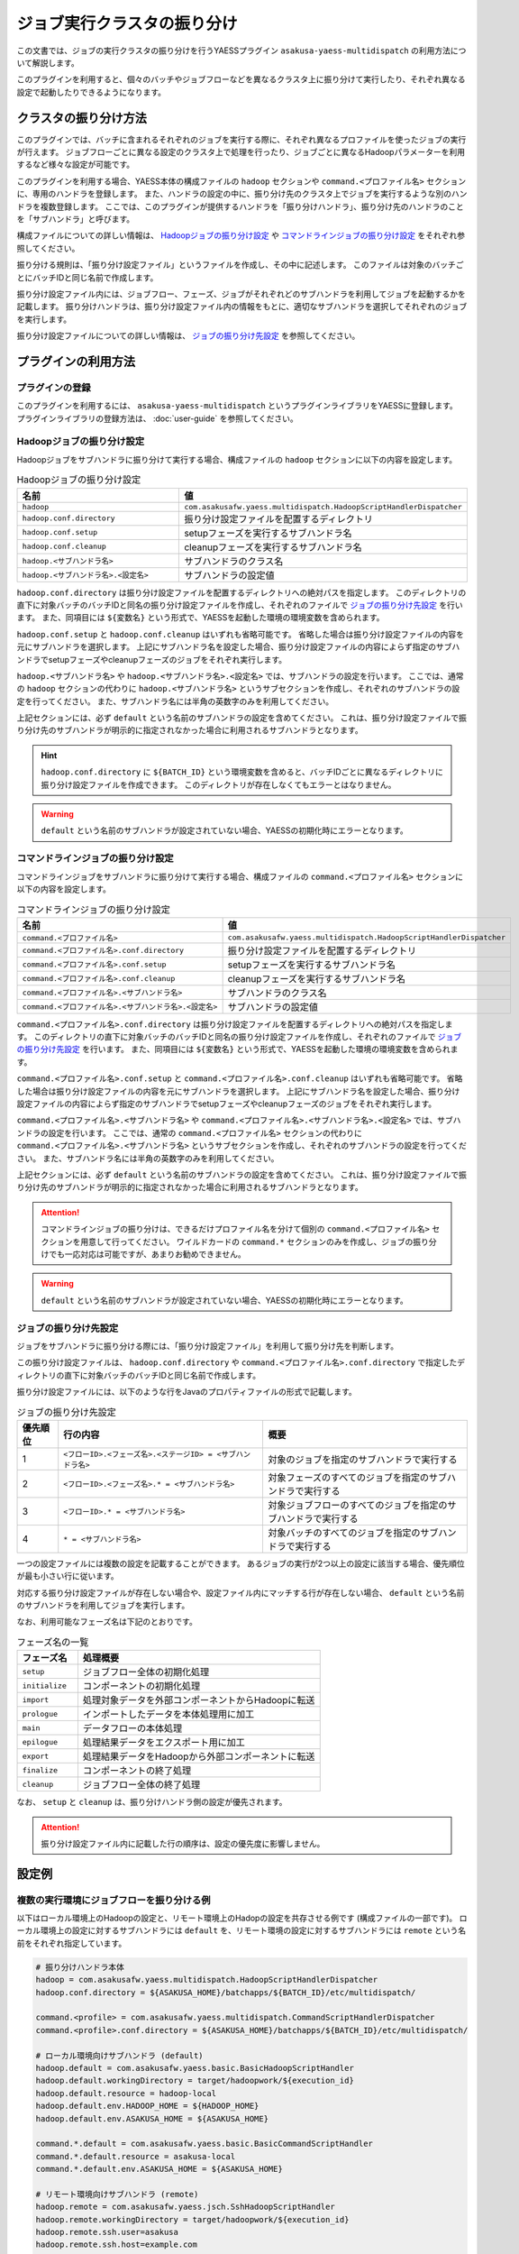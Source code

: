 ============================
ジョブ実行クラスタの振り分け
============================

この文書では、ジョブの実行クラスタの振り分けを行うYAESSプラグイン ``asakusa-yaess-multidispatch`` の利用方法について解説します。

このプラグインを利用すると、個々のバッチやジョブフローなどを異なるクラスタ上に振り分けて実行したり、それぞれ異なる設定で起動したりできるようになります。

クラスタの振り分け方法
======================
このプラグインでは、バッチに含まれるそれぞれのジョブを実行する際に、それぞれ異なるプロファイルを使ったジョブの実行が行えます。
ジョブフローごとに異なる設定のクラスタ上で処理を行ったり、ジョブごとに異なるHadoopパラメーターを利用するなど様々な設定が可能です。

このプラグインを利用する場合、YAESS本体の構成ファイルの ``hadoop`` セクションや ``command.<プロファイル名>`` セクションに、専用のハンドラを登録します。
また、ハンドラの設定の中に、振り分け先のクラスタ上でジョブを実行するような別のハンドラを複数登録します。
ここでは、このプラグインが提供するハンドラを「振り分けハンドラ」、振り分け先のハンドラのことを「サブハンドラ」と呼びます。

構成ファイルについての詳しい情報は、 `Hadoopジョブの振り分け設定`_ や `コマンドラインジョブの振り分け設定`_ をそれぞれ参照してください。

振り分ける規則は、「振り分け設定ファイル」というファイルを作成し、その中に記述します。
このファイルは対象のバッチごとにバッチIDと同じ名前で作成します。

振り分け設定ファイル内には、ジョブフロー、フェーズ、ジョブがそれぞれどのサブハンドラを利用してジョブを起動するかを記載します。
振り分けハンドラは、振り分け設定ファイル内の情報をもとに、適切なサブハンドラを選択してそれぞれのジョブを実行します。

振り分け設定ファイルについての詳しい情報は、 `ジョブの振り分け先設定`_ を参照してください。

プラグインの利用方法
====================

プラグインの登録
----------------
このプラグインを利用するには、 ``asakusa-yaess-multidispatch`` というプラグインライブラリをYAESSに登録します。
プラグインライブラリの登録方法は、 :doc:`user-guide` を参照してください。

Hadoopジョブの振り分け設定
--------------------------
Hadoopジョブをサブハンドラに振り分けて実行する場合、構成ファイルの ``hadoop`` セクションに以下の内容を設定します。

..  list-table:: Hadoopジョブの振り分け設定
    :widths: 10 15
    :header-rows: 1

    * - 名前
      - 値
    * - ``hadoop``
      - ``com.asakusafw.yaess.multidispatch.HadoopScriptHandlerDispatcher``
    * - ``hadoop.conf.directory``
      - 振り分け設定ファイルを配置するディレクトリ
    * - ``hadoop.conf.setup``
      - setupフェーズを実行するサブハンドラ名
    * - ``hadoop.conf.cleanup``
      - cleanupフェーズを実行するサブハンドラ名
    * - ``hadoop.<サブハンドラ名>``
      - サブハンドラのクラス名
    * - ``hadoop.<サブハンドラ名>.<設定名>``
      - サブハンドラの設定値

``hadoop.conf.directory`` は振り分け設定ファイルを配置するディレクトリへの絶対パスを指定します。
このディレクトリの直下に対象バッチのバッチIDと同名の振り分け設定ファイルを作成し、それぞれのファイルで `ジョブの振り分け先設定`_ を行います。
また、同項目には ``${変数名}`` という形式で、YAESSを起動した環境の環境変数を含められます。

``hadoop.conf.setup`` と ``hadoop.conf.cleanup`` はいずれも省略可能です。
省略した場合は振り分け設定ファイルの内容を元にサブハンドラを選択します。
上記にサブハンドラ名を設定した場合、振り分け設定ファイルの内容によらず指定のサブハンドラでsetupフェーズやcleanupフェーズのジョブをそれぞれ実行します。

``hadoop.<サブハンドラ名>`` や ``hadoop.<サブハンドラ名>.<設定名>`` では、サブハンドラの設定を行います。
ここでは、通常の ``hadoop`` セクションの代わりに ``hadoop.<サブハンドラ名>`` というサブセクションを作成し、それぞれのサブハンドラの設定を行ってください。
また、サブハンドラ名には半角の英数字のみを利用してください。

上記セクションには、必ず ``default`` という名前のサブハンドラの設定を含めてください。
これは、振り分け設定ファイルで振り分け先のサブハンドラが明示的に指定されなかった場合に利用されるサブハンドラとなります。

..  hint::
    ``hadoop.conf.directory`` に ``${BATCH_ID}`` という環境変数を含めると、バッチIDごとに異なるディレクトリに振り分け設定ファイルを作成できます。
    このディレクトリが存在しなくてもエラーとはなりません。

..  warning::
    ``default`` という名前のサブハンドラが設定されていない場合、YAESSの初期化時にエラーとなります。


コマンドラインジョブの振り分け設定
----------------------------------
コマンドラインジョブをサブハンドラに振り分けて実行する場合、構成ファイルの ``command.<プロファイル名>`` セクションに以下の内容を設定します。

..  list-table:: コマンドラインジョブの振り分け設定
    :widths: 10 12
    :header-rows: 1

    * - 名前
      - 値
    * - ``command.<プロファイル名>``
      - ``com.asakusafw.yaess.multidispatch.HadoopScriptHandlerDispatcher``
    * - ``command.<プロファイル名>.conf.directory``
      - 振り分け設定ファイルを配置するディレクトリ
    * - ``command.<プロファイル名>.conf.setup``
      - setupフェーズを実行するサブハンドラ名
    * - ``command.<プロファイル名>.conf.cleanup``
      - cleanupフェーズを実行するサブハンドラ名
    * - ``command.<プロファイル名>.<サブハンドラ名>``
      - サブハンドラのクラス名
    * - ``command.<プロファイル名>.<サブハンドラ名>.<設定名>``
      - サブハンドラの設定値

``command.<プロファイル名>.conf.directory`` は振り分け設定ファイルを配置するディレクトリへの絶対パスを指定します。
このディレクトリの直下に対象バッチのバッチIDと同名の振り分け設定ファイルを作成し、それぞれのファイルで `ジョブの振り分け先設定`_ を行います。
また、同項目には ``${変数名}`` という形式で、YAESSを起動した環境の環境変数を含められます。

``command.<プロファイル名>.conf.setup`` と ``command.<プロファイル名>.conf.cleanup`` はいずれも省略可能です。
省略した場合は振り分け設定ファイルの内容を元にサブハンドラを選択します。
上記にサブハンドラ名を設定した場合、振り分け設定ファイルの内容によらず指定のサブハンドラでsetupフェーズやcleanupフェーズのジョブをそれぞれ実行します。

``command.<プロファイル名>.<サブハンドラ名>`` や ``command.<プロファイル名>.<サブハンドラ名>.<設定名>`` では、サブハンドラの設定を行います。
ここでは、通常の ``command.<プロファイル名>`` セクションの代わりに ``command.<プロファイル名>.<サブハンドラ名>`` というサブセクションを作成し、それぞれのサブハンドラの設定を行ってください。
また、サブハンドラ名には半角の英数字のみを利用してください。

上記セクションには、必ず ``default`` という名前のサブハンドラの設定を含めてください。
これは、振り分け設定ファイルで振り分け先のサブハンドラが明示的に指定されなかった場合に利用されるサブハンドラとなります。

..  attention::
    コマンドラインジョブの振り分けは、できるだけプロファイル名を分けて個別の ``command.<プロファイル名>`` セクションを用意して行ってください。
    ワイルドカードの ``command.*`` セクションのみを作成し、ジョブの振り分けでも一応対応は可能ですが、あまりお勧めできません。

..  warning::
    ``default`` という名前のサブハンドラが設定されていない場合、YAESSの初期化時にエラーとなります。

ジョブの振り分け先設定
----------------------
ジョブをサブハンドラに振り分ける際には、「振り分け設定ファイル」を利用して振り分け先を判断します。

この振り分け設定ファイルは、 ``hadoop.conf.directory`` や ``command.<プロファイル名>.conf.directory`` で指定したディレクトリの直下に対象バッチのバッチIDと同じ名前で作成します。

振り分け設定ファイルには、以下のような行をJavaのプロパティファイルの形式で記載します。

..  list-table:: ジョブの振り分け先設定
    :widths: 2 10 10
    :header-rows: 1

    * - 優先順位
      - 行の内容
      - 概要
    * - 1
      - ``<フローID>.<フェーズ名>.<ステージID> = <サブハンドラ名>``
      - 対象のジョブを指定のサブハンドラで実行する
    * - 2
      - ``<フローID>.<フェーズ名>.* = <サブハンドラ名>``
      - 対象フェーズのすべてのジョブを指定のサブハンドラで実行する
    * - 3
      - ``<フローID>.* = <サブハンドラ名>``
      - 対象ジョブフローのすべてのジョブを指定のサブハンドラで実行する
    * - 4
      - ``* = <サブハンドラ名>``
      - 対象バッチのすべてのジョブを指定のサブハンドラで実行する

一つの設定ファイルには複数の設定を記載することができます。
あるジョブの実行が2つ以上の設定に該当する場合、優先順位が最も小さい行に従います。

対応する振り分け設定ファイルが存在しない場合や、設定ファイル内にマッチする行が存在しない場合、 ``default`` という名前のサブハンドラを利用してジョブを実行します。

なお、利用可能なフェーズ名は下記のとおりです。

..  list-table:: フェーズ名の一覧
    :widths: 5 20
    :header-rows: 1

    * - フェーズ名
      - 処理概要
    * - ``setup``
      - ジョブフロー全体の初期化処理
    * - ``initialize``
      - コンポーネントの初期化処理
    * - ``import``
      - 処理対象データを外部コンポーネントからHadoopに転送
    * - ``prologue``
      - インポートしたデータを本体処理用に加工
    * - ``main``
      - データフローの本体処理
    * - ``epilogue``
      - 処理結果データをエクスポート用に加工
    * - ``export``
      - 処理結果データをHadoopから外部コンポーネントに転送
    * - ``finalize``
      - コンポーネントの終了処理
    * - ``cleanup``
      - ジョブフロー全体の終了処理

なお、 ``setup`` と ``cleanup`` は、振り分けハンドラ側の設定が優先されます。

..  attention::
    振り分け設定ファイル内に記載した行の順序は、設定の優先度に影響しません。


設定例
======

複数の実行環境にジョブフローを振り分ける例
------------------------------------------

以下はローカル環境上のHadoopの設定と、リモート環境上のHadopの設定を共存させる例です (構成ファイルの一部です)。
ローカル環境上の設定に対するサブハンドラには ``default`` を、リモート環境の設定に対するサブハンドラには ``remote`` という名前をそれぞれ指定しています。

..  code-block:: sh

    # 振り分けハンドラ本体
    hadoop = com.asakusafw.yaess.multidispatch.HadoopScriptHandlerDispatcher
    hadoop.conf.directory = ${ASAKUSA_HOME}/batchapps/${BATCH_ID}/etc/multidispatch/
    
    command.<profile> = com.asakusafw.yaess.multidispatch.CommandScriptHandlerDispatcher
    command.<profile>.conf.directory = ${ASAKUSA_HOME}/batchapps/${BATCH_ID}/etc/multidispatch/
    
    # ローカル環境向けサブハンドラ (default)
    hadoop.default = com.asakusafw.yaess.basic.BasicHadoopScriptHandler
    hadoop.default.workingDirectory = target/hadoopwork/${execution_id}
    hadoop.default.resource = hadoop-local
    hadoop.default.env.HADOOP_HOME = ${HADOOP_HOME}
    hadoop.default.env.ASAKUSA_HOME = ${ASAKUSA_HOME}
    
    command.*.default = com.asakusafw.yaess.basic.BasicCommandScriptHandler
    command.*.default.resource = asakusa-local
    command.*.default.env.ASAKUSA_HOME = ${ASAKUSA_HOME}
    
    # リモート環境向けサブハンドラ (remote)
    hadoop.remote = com.asakusafw.yaess.jsch.SshHadoopScriptHandler
    hadoop.remote.workingDirectory = target/hadoopwork/${execution_id}
    hadoop.remote.ssh.user=asakusa
    hadoop.remote.ssh.host=example.com
    hadoop.remote.ssh.port=22
    hadoop.remote.ssh.privateKey=${HOME}/.ssh/id_dsa
    hadoop.remote.resource = hadoop-remote
    hadoop.remote.env.HADOOP_HOME = /usr/lib/hadoop
    hadoop.remote.env.ASAKUSA_HOME = /home/asakusa/asakusafw
    
    command.*.remote = com.asakusafw.yaess.jsch.SshCommandScriptHandler
    command.*.remote.ssh.user=asakusa
    command.*.remote.ssh.host=example.com
    command.*.remote.ssh.port=22
    command.*.remote.ssh.privateKey=${HOME}/.ssh/id_dsa
    command.*.remote.resource = asakusa-remote
    command.*.remote.env.ASAKUSA_HOME = /home/asakusa/asakusafw

そして、 ``md.batch`` というバッチに含まれる ``farexec`` というジョブフローのみをリモート環境で実行し、それ以外のすべての処理をローカル環境で動作させる場合を考えます。

まず、各 ``.conf.directory`` で指定したディレクトリ以下に、バッチIDと同じ名前の ``md.batch`` というファイルを作成します。上記の例では、 ``${ASAKUSA_HOME}/batchapps/md.batch/etc/multidispatch/md.batch`` というパスになります。このファイルを以下のように編集します。

..  code-block:: sh

    # farexec だけ remote で実行
    farexec.* = remote
    
    # それ以外は default で実行 (明記しなくてもよい)
    * = default

..  note::
    上記のように完全に異なる2つ以上の環境を併用する場合、ジョブフローまたはバッチの単位で振り分けを行うとよいでしょう。
    フェーズやジョブなどジョブフローより細かい単位で振り分けを行った場合、ジョブフロー実行中の中間結果がジョブ間で共有されないため、通常は正しく動作しません。
    
    なお、複数のクラスタでデフォルトのファイルシステムを共有している場合、上記は問題になりません。


単一の実行環境を異なる設定で利用する例
--------------------------------------

以下は同一のHadoopを異なる設定で利用する例です (構成ファイルの一部です)。
デフォルトの設定を利用するサブハンドラには ``default`` を、Reduceタスク数を4に設定したサブハンドラには ``reduce4`` を、Reduceタスク数を8に設定したサブハンドラには ``reduce8`` という名前をそれぞれ指定しています。


..  code-block:: sh

    # 振り分けハンドラ本体
    hadoop = com.asakusafw.yaess.multidispatch.HadoopScriptHandlerDispatcher
    hadoop.conf.directory = ${HOME}/.asakusa/multidispatch
    
    # デフォルト設定を利用するサブハンドラ (default)
    hadoop.default = com.asakusafw.yaess.basic.BasicHadoopScriptHandler
    hadoop.default.workingDirectory = target/hadoopwork/${execution_id}
    hadoop.default.resource = hadoop
    hadoop.default.env.HADOOP_HOME = ${HADOOP_HOME}
    hadoop.default.env.ASAKUSA_HOME = ${ASAKUSA_HOME}
    
    # 別の設定を利用するサブハンドラ (reduce4)
    hadoop.reduce4 = com.asakusafw.yaess.basic.BasicHadoopScriptHandler
    hadoop.reduce4.workingDirectory = target/hadoopwork/${execution_id}
    hadoop.reduce4.resource = hadoop
    hadoop.reduce4.prop.mapred.reduce.tasks = 4
    hadoop.reduce4.env.HADOOP_HOME = ${HADOOP_HOME}
    hadoop.reduce4.env.ASAKUSA_HOME = ${ASAKUSA_HOME}
    
    # 別の設定を利用するサブハンドラ (reduce8)
    hadoop.reduce8 = com.asakusafw.yaess.basic.BasicHadoopScriptHandler
    hadoop.reduce8.workingDirectory = target/hadoopwork/${execution_id}
    hadoop.reduce8.resource = hadoop
    hadoop.reduce8.prop.mapred.reduce.tasks = 8
    hadoop.reduce8.env.HADOOP_HOME = ${HADOOP_HOME}
    hadoop.reduce8.env.ASAKUSA_HOME = ${ASAKUSA_HOME}

そして、 ``md.batch`` というバッチに含まれる ``medium`` というジョブフローの ``epilogue`` フェーズのみで ``mapred.reduce.tasks = 4`` が有効になり、同ジョブフローのそれ以外のフェーズでは ``mapred.reduce.tasks = 8`` が有効になるような例を考えます。

上記の例では、 ``${HOME}/.asakusa/multidispatch/md.batch`` というファイルを以下のように編集します。

..  code-block:: sh

    medium.* = reduce8
    medium.epilogue.* = reduce4

この場合、 ``medium.* = reduce8`` よりも ``medium.epilogue.* = reduce4`` の方が優先されるため、 ``epilogue`` フェーズではサブハンドラ ``reduce4`` を利用します。また、 それ以外のフェーズでは ``reduce8`` を利用します。

なお、上記に記載されていないジョブフローでは、デフォルト設定の ``default`` を利用します。

..  warning::
    現在のAsakusa Frameworkでは、コンパイルのたびにステージIDがランダムに決定されます。
    ステージIDまで指定して設定を振り分ける場合には注意が必要です。

